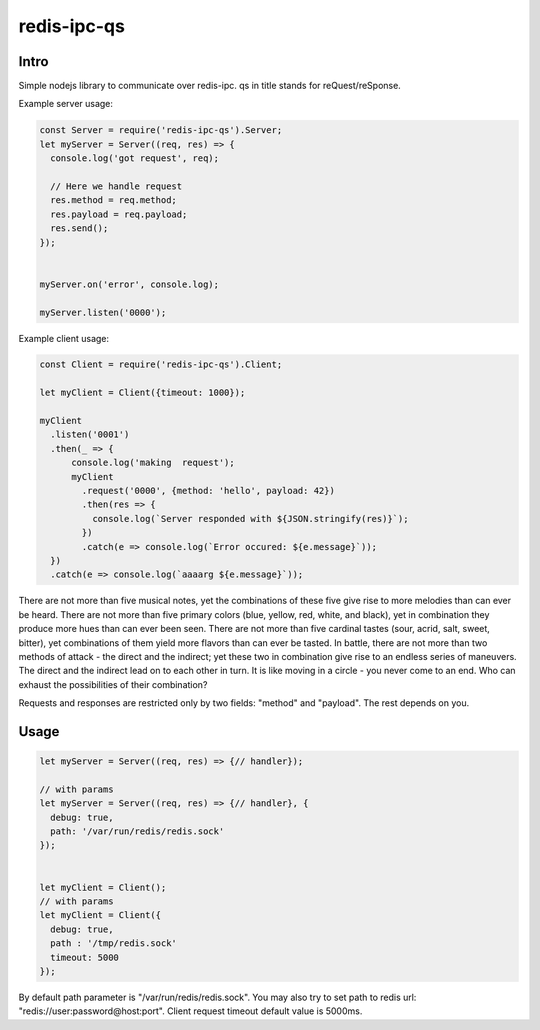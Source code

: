 ============
redis-ipc-qs
============

Intro
_____

Simple nodejs library to communicate over redis-ipc. qs in title stands for reQuest/reSponse.

Example server usage:

.. code-block:: javascript

    const Server = require('redis-ipc-qs').Server;
    let myServer = Server((req, res) => {
      console.log('got request', req);

      // Here we handle request
      res.method = req.method;
      res.payload = req.payload;
      res.send();
    });


    myServer.on('error', console.log);

    myServer.listen('0000');

Example client usage:

.. code-block:: javascript

    const Client = require('redis-ipc-qs').Client;

    let myClient = Client({timeout: 1000});

    myClient
      .listen('0001')
      .then(_ => {
          console.log('making  request');
          myClient
            .request('0000', {method: 'hello', payload: 42})
            .then(res => {
              console.log(`Server responded with ${JSON.stringify(res)}`);
            })
            .catch(e => console.log(`Error occured: ${e.message}`));
      })
      .catch(e => console.log(`aaaarg ${e.message}`));
      

There are not more than five musical notes, yet the combinations of these five give rise to more melodies than can ever be heard. There are not more than five primary colors (blue, yellow, red, white, and black), yet in combination they produce more hues than can ever been seen.	There are not more than five cardinal tastes (sour, acrid, salt, sweet, bitter), yet combinations of them yield more flavors than can ever be tasted. In battle, there are not more than two methods of attack - the direct and the indirect; yet these two in combination give rise to an endless series of maneuvers. The direct and the indirect lead on to each other in turn. It is like moving in a circle - you never come to an end. Who can exhaust the possibilities of their combination?
 
Requests and responses are restricted only by two fields: "method" and "payload". The rest depends on you.

Usage
_____

.. code-block:: javascript

    let myServer = Server((req, res) => {// handler});
    
    // with params
    let myServer = Server((req, res) => {// handler}, {
      debug: true,
      path: '/var/run/redis/redis.sock'
    });


    let myClient = Client();
    // with params
    let myClient = Client({
      debug: true,
      path : '/tmp/redis.sock'
      timeout: 5000
    });

By default path parameter is "/var/run/redis/redis.sock". You may also try to set path to redis url: "redis://user:password@host:port".
Client request timeout default value is 5000ms.
